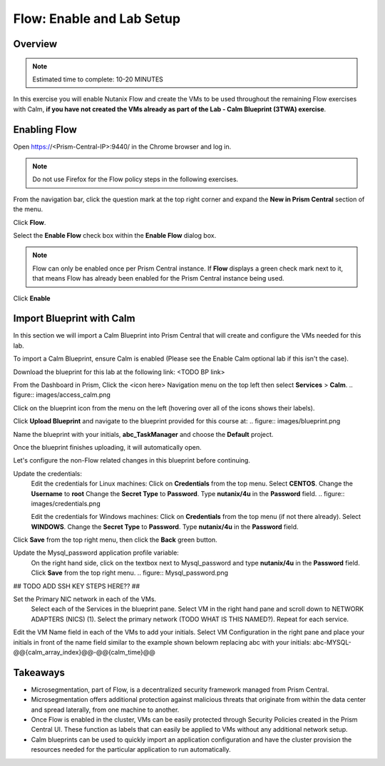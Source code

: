 .. _flow_enable_and_lab_setup:

--------------------------
Flow: Enable and Lab Setup
--------------------------

Overview
++++++++

.. note::

  Estimated time to complete: 10-20 MINUTES

In this exercise you will enable Nutanix Flow and create the VMs to be used throughout the remaining Flow exercises with Calm, **if you have not created the VMs already as part of the Lab - Calm Blueprint (3TWA) exercise**.

Enabling Flow
++++++++++++++++++++++++++

Open https://<Prism-Central-IP>:9440/ in the Chrome browser and log in.

.. note::

  Do not use Firefox for the Flow policy steps in the following exercises.

From the navigation bar, click the question mark at the top right corner and expand the **New in Prism Central** section of the menu.

Click **Flow**.

Select the **Enable Flow** check box within the **Enable Flow** dialog box.

.. figure:: images/enable_flow.png

.. note::

  Flow can only be enabled once per Prism Central instance. If **Flow** displays a green check mark next to it, that means Flow has already been enabled for the Prism Central instance being used.

Click **Enable**

.. figure:: images/enable.png

Import Blueprint with Calm
++++++++++++++++++++++++++++

.. note::

In this section we will import a Calm Blueprint into Prism Central that will create and configure the VMs needed for this lab.

To import a Calm Blueprint, ensure Calm is enabled (Please see the Enable Calm optional lab if this isn't the case).

Download the blueprint for this lab at the following link:
<TODO BP link>

From the Dashboard in Prism, Click the <icon here> Navigation menu on the top left then select **Services** > **Calm**.
.. figure:: images/access_calm.png

Click on the blueprint icon from the menu on the left (hovering over all of the icons shows their labels).

Click **Upload Blueprint** and navigate to the blueprint provided for this course at:
.. figure:: images/blueprint.png

Name the blueprint with your initials, **abc_TaskManager** and choose the **Default** project.

Once the blueprint finishes uploading, it will automatically open.

Let's configure the non-Flow related changes in this blueprint before continuing.

Update the credentials:
  Edit the credentials for Linux machines:
  Click on **Credentials** from the top menu.
  Select **CENTOS**.
  Change the **Username** to **root**
  Change the **Secret Type** to **Password**.
  Type **nutanix/4u** in the **Password** field.
  .. figure:: images/credentials.png

  Edit the credentials for Windows machines:
  Click on **Credentials** from the top menu (if not there already).
  Select **WINDOWS**.
  Change the **Secret Type** to **Password**.
  Type **nutanix/4u** in the **Password** field.

Click **Save** from the top right menu, then click the **Back** green button.

Update the Mysql_password application profile variable:
  On the right hand side, click on the textbox next to Mysql_password and type **nutanix/4u** in the **Password** field.
  Click **Save** from the top right menu.
  .. figure:: Mysql_password.png

## TODO ADD SSH KEY STEPS HERE?? ##

Set the Primary NIC network in each of the VMs.
  Select each of the Services in the blueprint pane.
  Select VM in the right hand pane and scroll down to NETWORK ADAPTERS (NICS) (1).
  Select the primary network (TODO WHAT IS THIS NAMED?).
  Repeat for each service.

Edit the VM Name field in each of the VMs to add your initials. Select VM Configuration in the right pane and place your initials in front of the name field similar to the example shown belowm replacing abc with your initials:
abc-MYSQL-@@{calm_array_index}@@-@@{calm_time}@@

.. figure:: images/calm_prefix_vm_name.png


Takeaways
+++++++++

- Microsegmentation, part of Flow, is a decentralized security framework managed from Prism Central.
- Microsegmentation offers additional protection against malicious threats that originate from within the data center and spread laterally, from one machine to another.
- Once Flow is enabled in the cluster, VMs can be easily protected through Security Policies created in the Prism Central UI. These function as labels that can easily be applied to VMs without any additional network setup.
- Calm blueprints can be used to quickly import an application configuration and have the cluster provision the resources needed for the particular application to run automatically.
